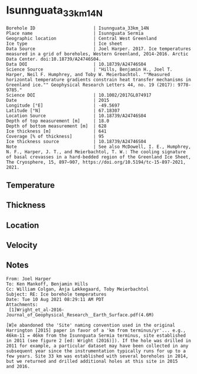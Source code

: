 * Isunnguata_33km_14N
:PROPERTIES:
:header-args:jupyter-python+: :session ds :kernel ds
:clearpage: t
:END:

#+NAME: ingest_meta
#+BEGIN_SRC bash :results verbatim :exports results
cat meta.bsv | sed 's/|/@| /' | column -s"@" -t
#+END_SRC

#+RESULTS: ingest_meta
#+begin_example
Borehole ID                      | Isunnguata_33km_14N
Place name                       | Isunnguata Sermia
Geographic location              | Central West Greenland
Ice type                         | Ice sheet
Data Source                      | Joel Harper. 2017. Ice temperatures measured in a grid of boreholes, Western Greenland, 2014-2016. Arctic Data Center. doi:10.18739/A24746S04.
Data DOI                         | 10.18739/A24746S04
Science Source                   | "Hills, Benjamin H., Joel T. Harper, Neil F. Humphrey, and Toby W. Meierbachtol. ""Measured horizontal temperature gradients constrain heat transfer mechanisms in Greenland ice."" Geophysical Research Letters 44, no. 19 (2017): 9778-9785."
Science DOI                      | 10.1002/2017GL074917
Date                             | 2015
Longitude [°E]                   | -49.5697
Latitude [°N]                    | 67.18307
Location Source                  | 10.18739/A24746S04
Depth of top measurement [m]     | 18.0
Depth of bottom measurement [m]  | 628
Ice thickness [m]                | 641
Coverage [% of thickness]        | 95
Ice thickness source             | 10.18739/A24746S04
Note                             | See also McDowell, I. E., Humphrey, N. F., Harper, J. T., and Meierbachtol, T. W.: The cooling signature of basal crevasses in a hard-bedded region of the Greenland Ice Sheet, The Cryosphere, 15, 897–907, https://doi.org/10.5194/tc-15-897-2021, 2021.
#+end_example


** Temperature

** Thickness

** Location

** Velocity

** Notes

#+BEGIN_EXAMPLE
From: Joel Harper
To: Ken Mankoff, Benjamin Hills
Cc: William Colgan, Anja Løkkegaard, Toby Meierbachtol
Subject: RE: Ice borehole temperatures
Date: Tue 10 Aug 2021 08:29:11 AM PDT
Attachments:
 [1]Wright_et_al-2016-Journal_of_Geophysical_Research__Earth_Surface.pdf(4.6M)

[W]e abandoned the 'Site' naming convention used in the original
Harrington [2015] paper in favor of a 'km from terminus/yr'... e.g.,
46km-11 = 46km from the Isunnguata Sermia terminus, site established
in 2011 (see figure 2 [ed: Wright (2016)]). If the hole was drilled in
2011 for example, a particular dataset may have been collected in any
subsequent year since the instrumentation typically runs for up to a
few years. Site 33 km was established with several boreholes in 2014,
but we returned and drilled additional holes at this site in 2015
and 2016.
#+END_EXAMPLE

** Data                                                 :noexport:

+ [[./harper_iceTemperature_2015-2016.csv]] from https://arcticdata.io/catalog/view/doi:10.18739/A24746S04

The code below generates all of the [[./data.csv]] files for the =hills_2017_*= data, from the master ArcticData CSV file

#+BEGIN_SRC jupyter-python :results none
import numpy as np
import pandas as pd

df = pd.read_csv('./harper_iceTemperature_2015-2016.csv')
df['dateDrilled'] = pd.to_datetime(df['dateDrilled'])
boreholes = df['borehole'].unique()

for b in boreholes:
    bh = df[df['borehole'] == b]
    depth = bh['depth_m'].max()
    bh['d'] = np.abs(depth - bh['height_m'])
    bh['t'] = bh['temperature_2016_celsius']
    if '14' in b:
        bh['t'] = bh['temperature_2015_celsius']
        
    bh = bh.reindex(index=bh.index[::-1])
    bh = bh.drop(columns=['borehole', 'yearDrilled', 'dateDrilled', 'latitude_WGS84', 'longitude_WGS84', 'Elevation_m'])

    lut = {'GL14-North':'14n',
           'GL14-South-A':'14sa',
           'GL14-South-B':'14sb',
           'GL14-West':'14w',
           '15-C-A':'15ca',
           '15-C-B':'15cb',
           '15-E-B':'15e',
           '15-N':'15n',
           '15-S':'15s'}

    folder = '../hills_2017_'+lut[b]
    bh[['d','t']].dropna().to_csv(folder+'/data.csv', index=False)
#+END_SRC

#+NAME: ingest_data
#+BEGIN_SRC bash :exports results
cat data.csv | sort -t, -n -k1
#+END_SRC

#+RESULTS: ingest_data
|   d |      t |
|  18 |  -4.63 |
|  38 |  -5.06 |
|  58 |   -5.5 |
|  78 |  -6.25 |
|  98 |  -6.94 |
| 118 |  -7.44 |
| 138 |  -7.81 |
| 158 |  -8.19 |
| 178 |  -8.69 |
| 198 |  -9.06 |
| 218 |  -9.38 |
| 238 |  -9.75 |
| 258 |  -9.94 |
| 278 | -10.19 |
| 298 | -10.31 |
| 318 | -10.31 |
| 338 | -10.25 |
| 358 | -10.13 |
| 378 |  -9.88 |
| 398 |   -9.5 |
| 418 |   -9.0 |
| 438 |  -8.44 |
| 458 |  -7.81 |
| 478 |  -7.19 |
| 488 |  -6.81 |
| 498 |  -6.38 |
| 508 |   -6.0 |
| 518 |  -5.63 |
| 528 |  -5.13 |
| 538 |  -4.63 |
| 548 |  -4.13 |
| 558 |  -3.56 |
| 568 |  -3.19 |
| 578 |  -2.63 |
| 588 |  -2.13 |
| 598 |  -1.69 |
| 608 |  -1.19 |
| 618 |  -0.81 |
| 628 |  -0.44 |


